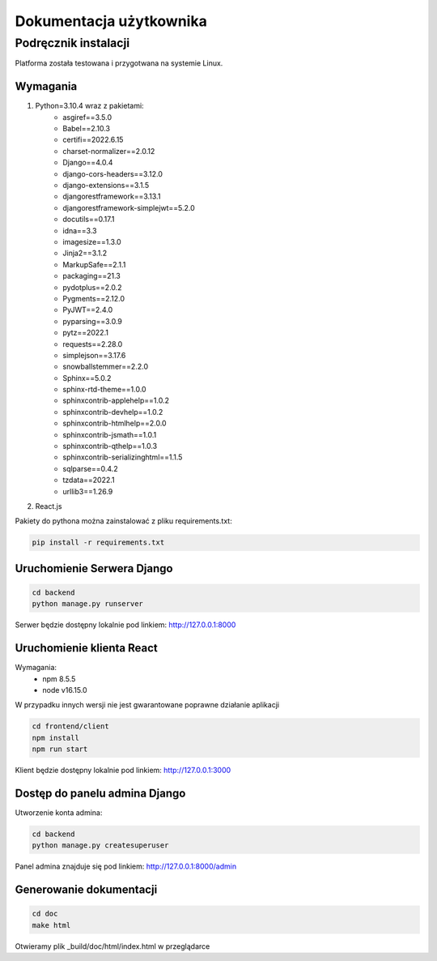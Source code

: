 Dokumentacja użytkownika
========================


Podręcznik instalacji
---------------------
Platforma została testowana i przygotwana na systemie Linux.

Wymagania
~~~~~~~~~
#. Python=3.10.4 wraz z pakietami:
    * asgiref==3.5.0
    * Babel==2.10.3
    * certifi==2022.6.15
    * charset-normalizer==2.0.12
    * Django==4.0.4
    * django-cors-headers==3.12.0
    * django-extensions==3.1.5
    * djangorestframework==3.13.1
    * djangorestframework-simplejwt==5.2.0
    * docutils==0.17.1
    * idna==3.3
    * imagesize==1.3.0
    * Jinja2==3.1.2
    * MarkupSafe==2.1.1
    * packaging==21.3
    * pydotplus==2.0.2
    * Pygments==2.12.0
    * PyJWT==2.4.0
    * pyparsing==3.0.9
    * pytz==2022.1
    * requests==2.28.0
    * simplejson==3.17.6
    * snowballstemmer==2.2.0
    * Sphinx==5.0.2
    * sphinx-rtd-theme==1.0.0
    * sphinxcontrib-applehelp==1.0.2
    * sphinxcontrib-devhelp==1.0.2
    * sphinxcontrib-htmlhelp==2.0.0
    * sphinxcontrib-jsmath==1.0.1
    * sphinxcontrib-qthelp==1.0.3
    * sphinxcontrib-serializinghtml==1.1.5
    * sqlparse==0.4.2
    * tzdata==2022.1
    * urllib3==1.26.9

    
#. React.js

Pakiety do pythona można zainstalować z pliku requirements.txt:

.. highlight:: python
   :linenothreshold: 5

.. code-block:: python

   pip install -r requirements.txt

Uruchomienie Serwera Django
~~~~~~~~~~~~~~~~~~~~~~~~~~~

.. code-block:: python

   cd backend
   python manage.py runserver

Serwer będzie dostępny lokalnie pod linkiem: http://127.0.0.1:8000

Uruchomienie klienta React
~~~~~~~~~~~~~~~~~~~~~~~~~~

Wymagania:
   * npm 8.5.5
   * node v16.15.0

W przypadku innych wersji nie jest gwarantowane poprawne działanie aplikacji

.. code-block:: python

   cd frontend/client
   npm install
   npm run start

Klient będzie dostępny lokalnie pod linkiem: http://127.0.0.1:3000

Dostęp do panelu admina Django
~~~~~~~~~~~~~~~~~~~~~~~~~~~~~~~~~~~~~~~~~~~~~~~~~~~~~~~~~~~~

Utworzenie konta admina:

.. code-block:: python

   cd backend
   python manage.py createsuperuser

Panel admina znajduje się pod linkiem: http://127.0.0.1:8000/admin

Generowanie dokumentacji
~~~~~~~~~~~~~~~~~~~~~~~~

.. code-block:: python

   cd doc
   make html

Otwieramy plik _build/doc/html/index.html w przeglądarce